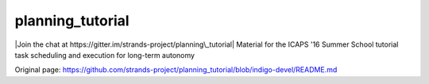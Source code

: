 planning\_tutorial
==================

|Join the chat at https://gitter.im/strands-project/planning\_tutorial|
Material for the ICAPS '16 Summer School tutorial task scheduling and
execution for long-term autonomy

.. |Join the chat at https://gitter.im/strands-project/planning\_tutorial| image:: https://badges.gitter.im/strands-project/planning_tutorial.svg
   :target: https://gitter.im/strands-project/planning_tutorial?utm_source=badge&utm_medium=badge&utm_campaign=pr-badge&utm_content=badge


Original page: https://github.com/strands-project/planning_tutorial/blob/indigo-devel/README.md